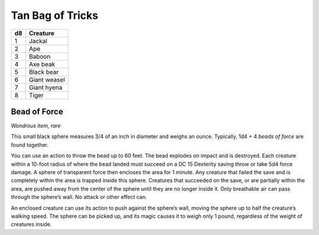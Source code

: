 
.. _srd_Tan-Bag-of-Tricks:

Tan Bag of Tricks
------------------------------------------------------


==== ================
d8   Creature
==== ================
1    Jackal
2    Ape
3    Baboon
4    Axe beak
5    Black bear
6    Giant weasel
7    Giant hyena
8    Tiger
==== ================

Bead of Force
^^^^^^^^^^^^^

*Wondrous item, rare*

This small black sphere measures 3/4 of an inch in diameter and weighs
an ounce. Typically, 1d4 + 4 *beads of force* are found together.

You can use an action to throw the bead up to 60 feet. The bead explodes
on impact and is destroyed. Each creature within a 10-­foot radius of
where the bead landed must succeed on a DC 15 Dexterity saving throw or
take 5d4 force damage. A sphere of transparent force then encloses the
area for 1 minute. Any creature that failed the save and is completely
within the area is trapped inside this sphere. Creatures that succeeded
on the save, or are partially within the area, are pushed away from the
center of the sphere until they are no longer inside it. Only breathable
air can pass through the sphere’s wall. No attack or other effect can.

An enclosed creature can use its action to push against the sphere’s
wall, moving the sphere up to half the creature’s walking speed. The
sphere can be picked up, and its magic causes it to weigh only 1 pound,
regardless of the weight of creatures inside.

